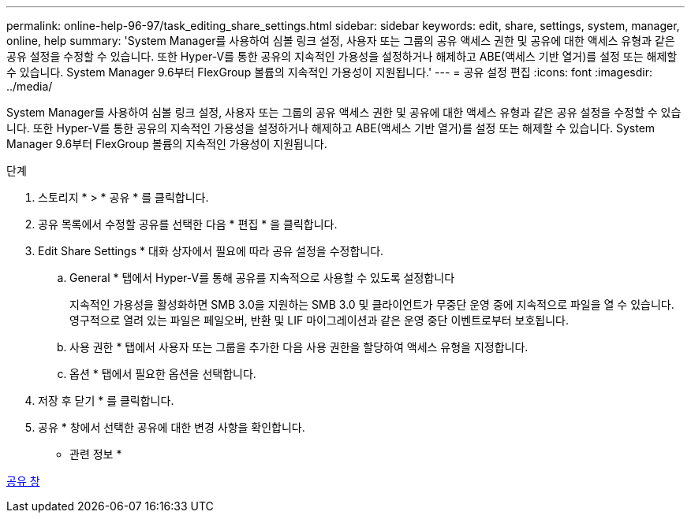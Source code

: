 ---
permalink: online-help-96-97/task_editing_share_settings.html 
sidebar: sidebar 
keywords: edit, share, settings, system, manager, online, help 
summary: 'System Manager를 사용하여 심볼 링크 설정, 사용자 또는 그룹의 공유 액세스 권한 및 공유에 대한 액세스 유형과 같은 공유 설정을 수정할 수 있습니다. 또한 Hyper-V를 통한 공유의 지속적인 가용성을 설정하거나 해제하고 ABE(액세스 기반 열거)를 설정 또는 해제할 수 있습니다. System Manager 9.6부터 FlexGroup 볼륨의 지속적인 가용성이 지원됩니다.' 
---
= 공유 설정 편집
:icons: font
:imagesdir: ../media/


[role="lead"]
System Manager를 사용하여 심볼 링크 설정, 사용자 또는 그룹의 공유 액세스 권한 및 공유에 대한 액세스 유형과 같은 공유 설정을 수정할 수 있습니다. 또한 Hyper-V를 통한 공유의 지속적인 가용성을 설정하거나 해제하고 ABE(액세스 기반 열거)를 설정 또는 해제할 수 있습니다. System Manager 9.6부터 FlexGroup 볼륨의 지속적인 가용성이 지원됩니다.

.단계
. 스토리지 * > * 공유 * 를 클릭합니다.
. 공유 목록에서 수정할 공유를 선택한 다음 * 편집 * 을 클릭합니다.
. Edit Share Settings * 대화 상자에서 필요에 따라 공유 설정을 수정합니다.
+
.. General * 탭에서 Hyper-V를 통해 공유를 지속적으로 사용할 수 있도록 설정합니다
+
지속적인 가용성을 활성화하면 SMB 3.0을 지원하는 SMB 3.0 및 클라이언트가 무중단 운영 중에 지속적으로 파일을 열 수 있습니다. 영구적으로 열려 있는 파일은 페일오버, 반환 및 LIF 마이그레이션과 같은 운영 중단 이벤트로부터 보호됩니다.

.. 사용 권한 * 탭에서 사용자 또는 그룹을 추가한 다음 사용 권한을 할당하여 액세스 유형을 지정합니다.
.. 옵션 * 탭에서 필요한 옵션을 선택합니다.


. 저장 후 닫기 * 를 클릭합니다.
. 공유 * 창에서 선택한 공유에 대한 변경 사항을 확인합니다.


* 관련 정보 *

xref:reference_shares_window.adoc[공유 창]
